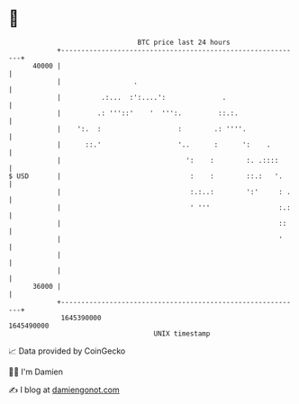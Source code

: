 * 👋

#+begin_example
                                   BTC price last 24 hours                    
               +------------------------------------------------------------+ 
         40000 |                                                            | 
               |                  .                                         | 
               |          .:...  :':....':              .                   | 
               |         .: '''::'    '  ''':.         ::.:.                | 
               |    ':.  :                   :        .: ''''.              | 
               |      ::.'                   '..      :      ':    .        | 
               |                               ':    :        :. .::::      | 
   $ USD       |                                :    :        ::.:   '.     | 
               |                                :.:..:        ':'     : .   | 
               |                                ' '''                 :.:   | 
               |                                                      ::    | 
               |                                                      '     | 
               |                                                            | 
               |                                                            | 
         36000 |                                                            | 
               +------------------------------------------------------------+ 
                1645390000                                        1645490000  
                                       UNIX timestamp                         
#+end_example
📈 Data provided by CoinGecko

🧑‍💻 I'm Damien

✍️ I blog at [[https://www.damiengonot.com][damiengonot.com]]
